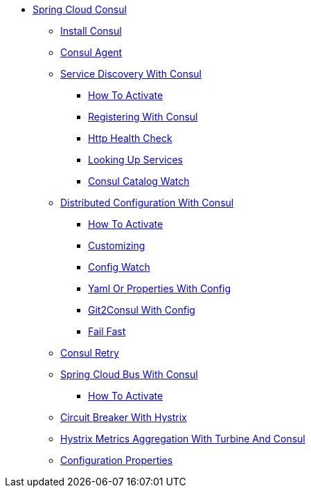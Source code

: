 * xref:spring-cloud-consul.adoc[Spring Cloud Consul]
** xref:spring-cloud-consul-install/spring-cloud-consul-install.adoc[Install Consul]
** xref:spring-cloud-consul-agent/spring-cloud-consul-agent.adoc[Consul Agent]
** xref:spring-cloud-consul-discovery/spring-cloud-consul-discovery.adoc[Service Discovery With Consul]
*** xref:spring-cloud-consul-discovery/how-to-activate.adoc[How To Activate]
*** xref:spring-cloud-consul-discovery/registering-with-consul.adoc[Registering With Consul]
*** xref:spring-cloud-consul-discovery/http-health-check.adoc[Http Health Check]
*** xref:spring-cloud-consul-discovery/looking-up-services.adoc[Looking Up Services]
*** xref:spring-cloud-consul-discovery/consul-catalog-watch.adoc[Consul Catalog Watch]
** xref:spring-cloud-consul-config/spring-cloud-consul-config.adoc[Distributed Configuration With Consul]
*** xref:spring-cloud-consul-config/how-to-activate.adoc[How To Activate]
*** xref:spring-cloud-consul-config/customizing.adoc[Customizing]
*** xref:spring-cloud-consul-config/spring-cloud-consul-config-watch.adoc[Config Watch]
*** xref:spring-cloud-consul-config/spring-cloud-consul-config-format.adoc[Yaml Or Properties With Config]
*** xref:spring-cloud-consul-config/spring-cloud-consul-config-git2consul.adoc[Git2Consul With Config]
*** xref:spring-cloud-consul-config/spring-cloud-consul-failfast.adoc[Fail Fast]
** xref:spring-cloud-consul-retry/spring-cloud-consul-retry.adoc[Consul Retry]
** xref:spring-cloud-consul-bus/spring-cloud-consul-bus.adoc[Spring Cloud Bus With Consul]
*** xref:spring-cloud-consul-bus/how-to-activate.adoc[How To Activate]
** xref:spring-cloud-consul-hystrix/spring-cloud-consul-hystrix.adoc[Circuit Breaker With Hystrix]
** xref:spring-cloud-consul-turbine/spring-cloud-consul-turbine.adoc[Hystrix Metrics Aggregation With Turbine And Consul]
** xref:configuration-properties/configuration-properties.adoc[Configuration Properties]
